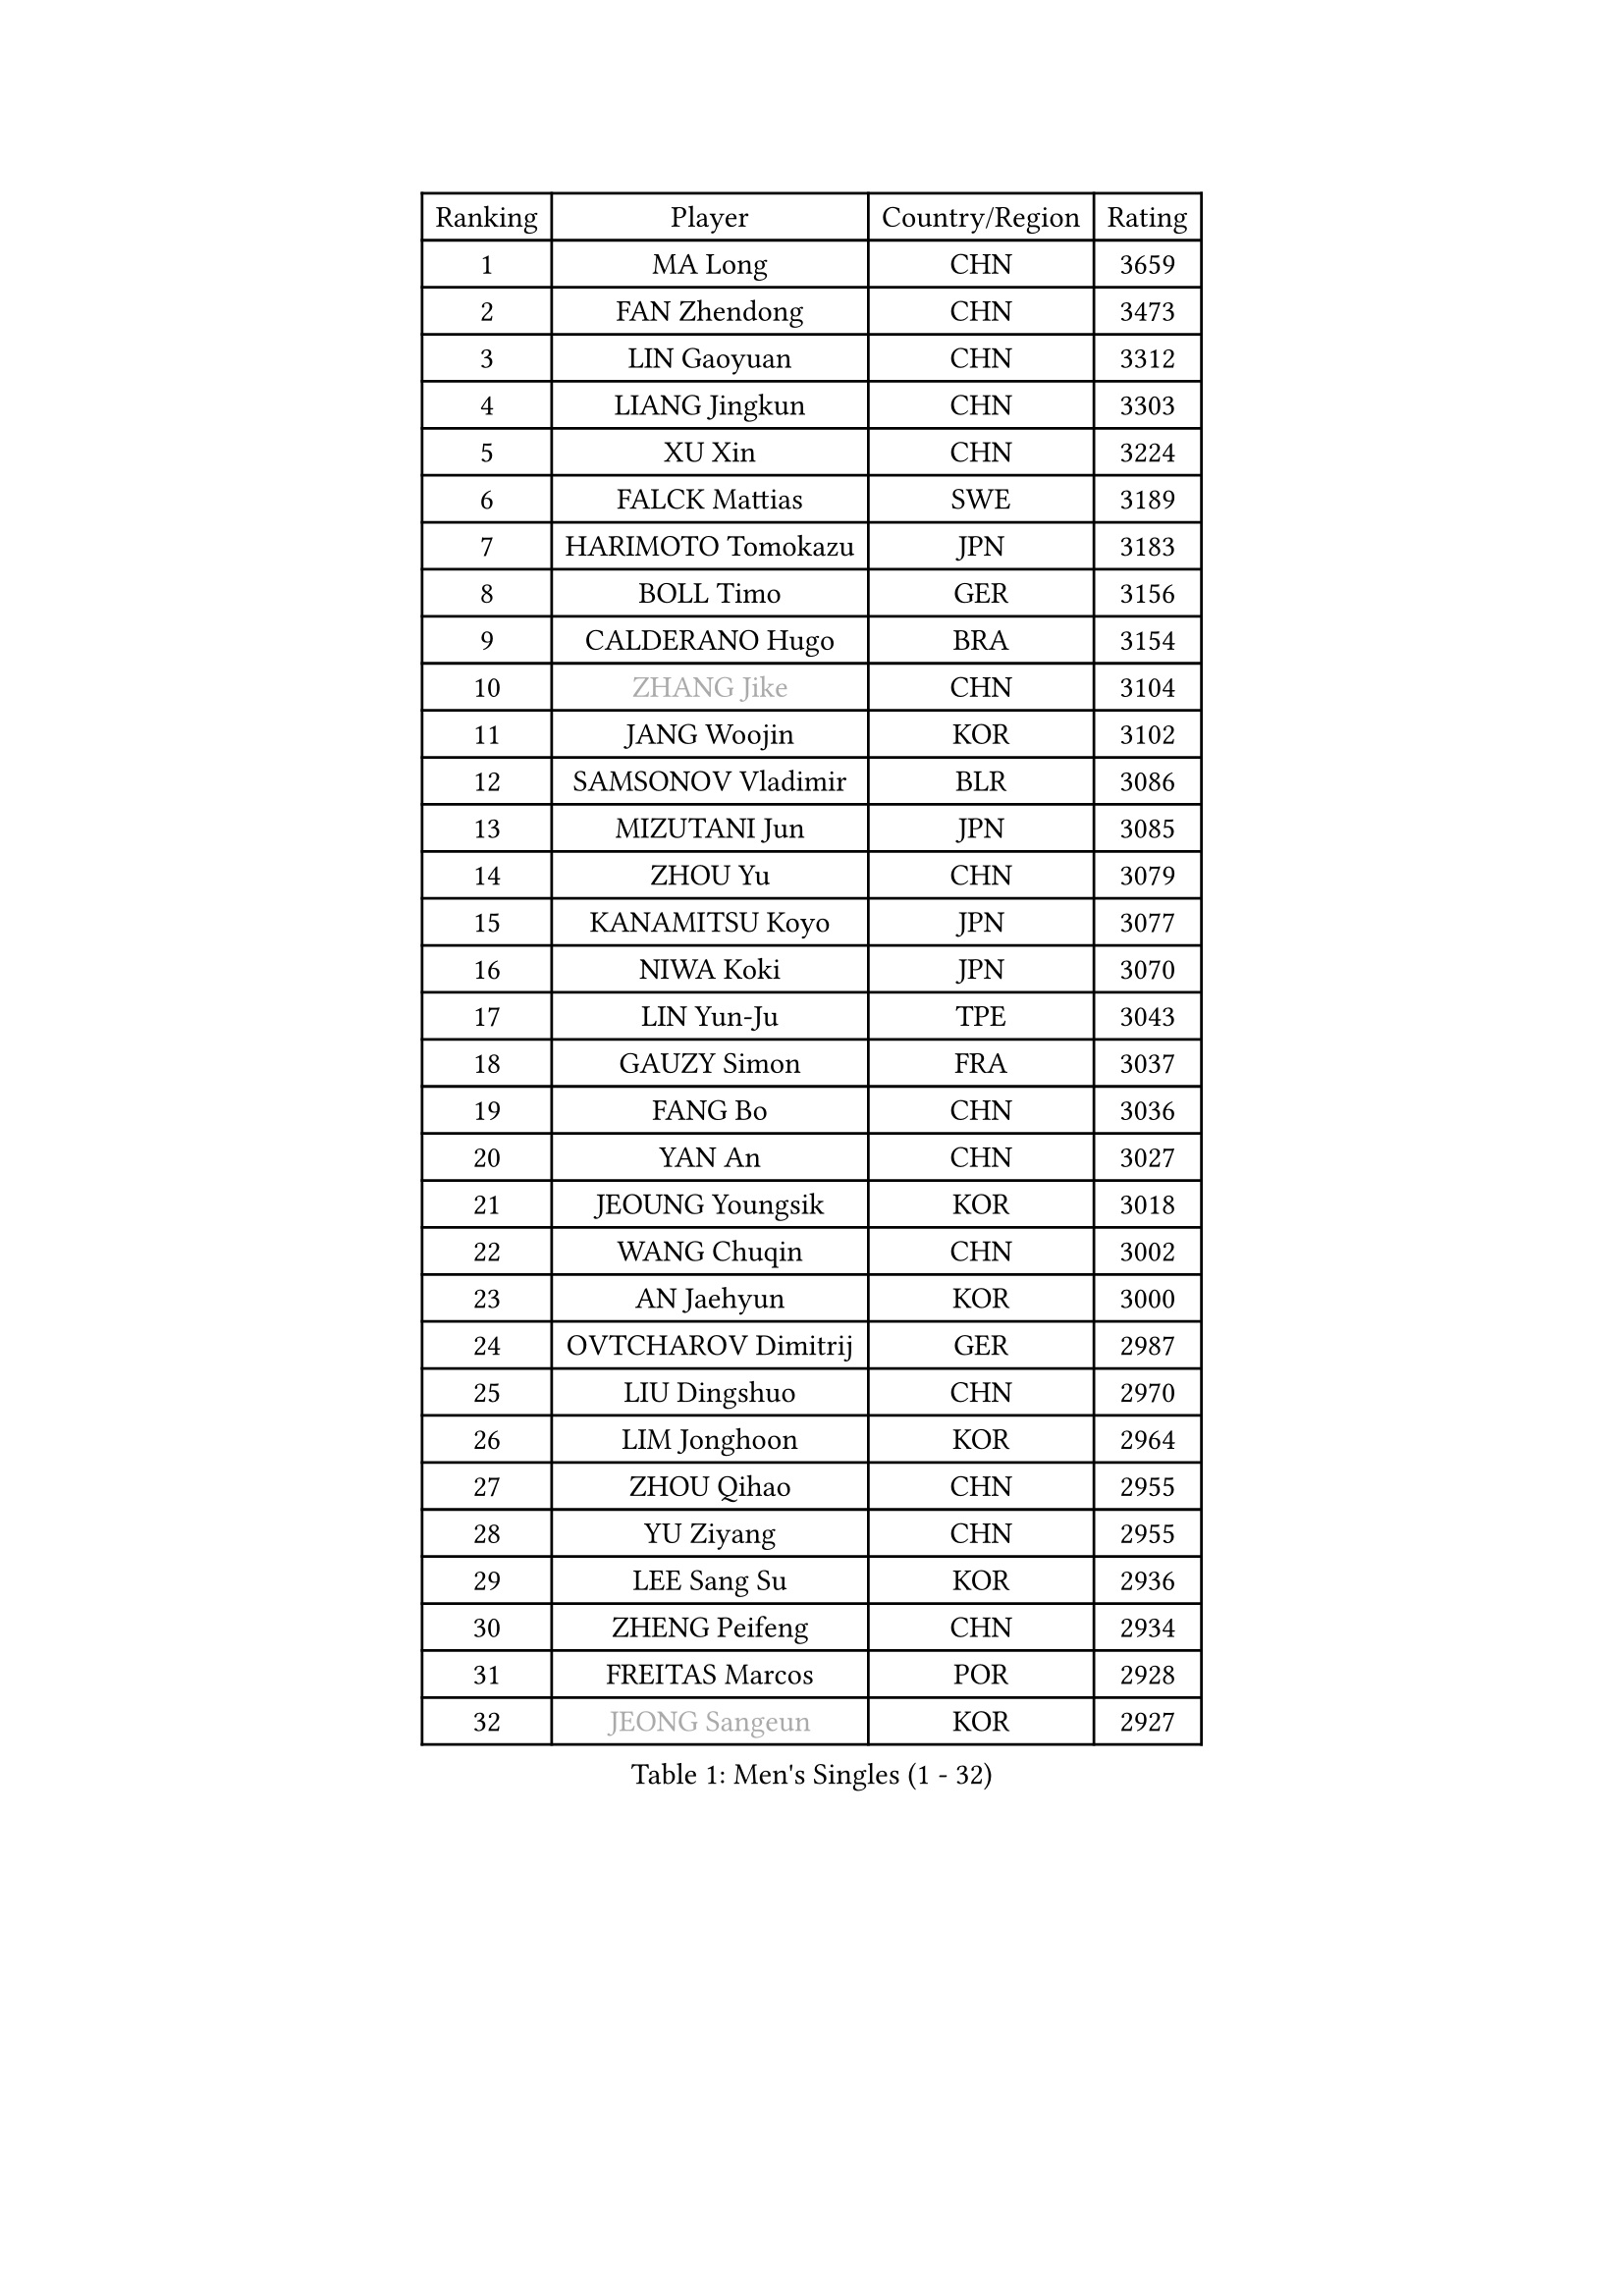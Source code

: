 
#set text(font: ("Courier New", "NSimSun"))
#figure(
  caption: "Men's Singles (1 - 32)",
    table(
      columns: 4,
      [Ranking], [Player], [Country/Region], [Rating],
      [1], [MA Long], [CHN], [3659],
      [2], [FAN Zhendong], [CHN], [3473],
      [3], [LIN Gaoyuan], [CHN], [3312],
      [4], [LIANG Jingkun], [CHN], [3303],
      [5], [XU Xin], [CHN], [3224],
      [6], [FALCK Mattias], [SWE], [3189],
      [7], [HARIMOTO Tomokazu], [JPN], [3183],
      [8], [BOLL Timo], [GER], [3156],
      [9], [CALDERANO Hugo], [BRA], [3154],
      [10], [#text(gray, "ZHANG Jike")], [CHN], [3104],
      [11], [JANG Woojin], [KOR], [3102],
      [12], [SAMSONOV Vladimir], [BLR], [3086],
      [13], [MIZUTANI Jun], [JPN], [3085],
      [14], [ZHOU Yu], [CHN], [3079],
      [15], [KANAMITSU Koyo], [JPN], [3077],
      [16], [NIWA Koki], [JPN], [3070],
      [17], [LIN Yun-Ju], [TPE], [3043],
      [18], [GAUZY Simon], [FRA], [3037],
      [19], [FANG Bo], [CHN], [3036],
      [20], [YAN An], [CHN], [3027],
      [21], [JEOUNG Youngsik], [KOR], [3018],
      [22], [WANG Chuqin], [CHN], [3002],
      [23], [AN Jaehyun], [KOR], [3000],
      [24], [OVTCHAROV Dimitrij], [GER], [2987],
      [25], [LIU Dingshuo], [CHN], [2970],
      [26], [LIM Jonghoon], [KOR], [2964],
      [27], [ZHOU Qihao], [CHN], [2955],
      [28], [YU Ziyang], [CHN], [2955],
      [29], [LEE Sang Su], [KOR], [2936],
      [30], [ZHENG Peifeng], [CHN], [2934],
      [31], [FREITAS Marcos], [POR], [2928],
      [32], [#text(gray, "JEONG Sangeun")], [KOR], [2927],
    )
  )#pagebreak()

#set text(font: ("Courier New", "NSimSun"))
#figure(
  caption: "Men's Singles (33 - 64)",
    table(
      columns: 4,
      [Ranking], [Player], [Country/Region], [Rating],
      [33], [DUDA Benedikt], [GER], [2926],
      [34], [FRANZISKA Patrick], [GER], [2920],
      [35], [YOSHIMURA Kazuhiro], [JPN], [2915],
      [36], [PITCHFORD Liam], [ENG], [2914],
      [37], [PUCAR Tomislav], [CRO], [2910],
      [38], [MORIZONO Masataka], [JPN], [2904],
      [39], [UEDA Jin], [JPN], [2897],
      [40], [OSHIMA Yuya], [JPN], [2888],
      [41], [WANG Yang], [SVK], [2881],
      [42], [YOSHIMURA Maharu], [JPN], [2881],
      [43], [PARK Ganghyeon], [KOR], [2868],
      [44], [GNANASEKARAN Sathiyan], [IND], [2860],
      [45], [ZHU Linfeng], [CHN], [2856],
      [46], [KALLBERG Anton], [SWE], [2855],
      [47], [XU Chenhao], [CHN], [2853],
      [48], [LEBESSON Emmanuel], [FRA], [2847],
      [49], [NUYTINCK Cedric], [BEL], [2846],
      [50], [FILUS Ruwen], [GER], [2836],
      [51], [ARUNA Quadri], [NGR], [2833],
      [52], [DYJAS Jakub], [POL], [2831],
      [53], [HABESOHN Daniel], [AUT], [2826],
      [54], [CHUANG Chih-Yuan], [TPE], [2825],
      [55], [KARLSSON Kristian], [SWE], [2822],
      [56], [WALTHER Ricardo], [GER], [2822],
      [57], [WEI Shihao], [CHN], [2821],
      [58], [PERSSON Jon], [SWE], [2820],
      [59], [MATSUDAIRA Kenta], [JPN], [2819],
      [60], [ZHAO Zihao], [CHN], [2812],
      [61], [GIONIS Panagiotis], [GRE], [2809],
      [62], [GROTH Jonathan], [DEN], [2808],
      [63], [CHO Seungmin], [KOR], [2806],
      [64], [JIN Takuya], [JPN], [2806],
    )
  )#pagebreak()

#set text(font: ("Courier New", "NSimSun"))
#figure(
  caption: "Men's Singles (65 - 96)",
    table(
      columns: 4,
      [Ranking], [Player], [Country/Region], [Rating],
      [65], [TOGAMI Shunsuke], [JPN], [2800],
      [66], [ZHAI Yujia], [DEN], [2795],
      [67], [GACINA Andrej], [CRO], [2793],
      [68], [APOLONIA Tiago], [POR], [2790],
      [69], [YOSHIDA Masaki], [JPN], [2788],
      [70], [TAKAKIWA Taku], [JPN], [2787],
      [71], [JHA Kanak], [USA], [2783],
      [72], [GERELL Par], [SWE], [2782],
      [73], [JORGIC Darko], [SLO], [2781],
      [74], [BADOWSKI Marek], [POL], [2778],
      [75], [XUE Fei], [CHN], [2772],
      [76], [TOKIC Bojan], [SLO], [2772],
      [77], [ZHOU Kai], [CHN], [2771],
      [78], [STEGER Bastian], [GER], [2765],
      [79], [OIKAWA Mizuki], [JPN], [2763],
      [80], [MURAMATSU Yuto], [JPN], [2761],
      [81], [KOU Lei], [UKR], [2760],
      [82], [WANG Eugene], [CAN], [2760],
      [83], [SHIBAEV Alexander], [RUS], [2754],
      [84], [AKKUZU Can], [FRA], [2752],
      [85], [MA Te], [CHN], [2750],
      [86], [ACHANTA Sharath Kamal], [IND], [2750],
      [87], [LUNDQVIST Jens], [SWE], [2748],
      [88], [FLORE Tristan], [FRA], [2748],
      [89], [MOREGARD Truls], [SWE], [2745],
      [90], [WANG Zengyi], [POL], [2743],
      [91], [CHEN Chien-An], [TPE], [2739],
      [92], [KOZUL Deni], [SLO], [2738],
      [93], [ALAMIYAN Noshad], [IRI], [2738],
      [94], [PISTEJ Lubomir], [SVK], [2734],
      [95], [UDA Yukiya], [JPN], [2731],
      [96], [SIRUCEK Pavel], [CZE], [2726],
    )
  )#pagebreak()

#set text(font: ("Courier New", "NSimSun"))
#figure(
  caption: "Men's Singles (97 - 128)",
    table(
      columns: 4,
      [Ranking], [Player], [Country/Region], [Rating],
      [97], [FEGERL Stefan], [AUT], [2724],
      [98], [KIZUKURI Yuto], [JPN], [2718],
      [99], [LANDRIEU Andrea], [FRA], [2718],
      [100], [SKACHKOV Kirill], [RUS], [2717],
      [101], [OLAH Benedek], [FIN], [2712],
      [102], [IONESCU Ovidiu], [ROU], [2711],
      [103], [KIM Donghyun], [KOR], [2709],
      [104], [QIU Dang], [GER], [2708],
      [105], [NORDBERG Hampus], [SWE], [2706],
      [106], [TANAKA Yuta], [JPN], [2705],
      [107], [HWANG Minha], [KOR], [2705],
      [108], [CHIANG Hung-Chieh], [TPE], [2705],
      [109], [NIU Guankai], [CHN], [2705],
      [110], [LIND Anders], [DEN], [2704],
      [111], [OUAICHE Stephane], [ALG], [2698],
      [112], [KATSMAN Lev], [RUS], [2688],
      [113], [#text(gray, "PAK Sin Hyok")], [PRK], [2688],
      [114], [CHO Daeseong], [KOR], [2687],
      [115], [SALIFOU Abdel-Kader], [BEN], [2685],
      [116], [ALAMIAN Nima], [IRI], [2685],
      [117], [KIM Minhyeok], [KOR], [2683],
      [118], [DRINKHALL Paul], [ENG], [2681],
      [119], [GARDOS Robert], [AUT], [2677],
      [120], [SEO Hyundeok], [KOR], [2677],
      [121], [MATSUDAIRA Kenji], [JPN], [2676],
      [122], [SIPOS Rares], [ROU], [2672],
      [123], [WALKER Samuel], [ENG], [2668],
      [124], [LIU Yebo], [CHN], [2666],
      [125], [XU Yingbin], [CHN], [2666],
      [126], [DESAI Harmeet], [IND], [2666],
      [127], [MONTEIRO Joao], [POR], [2665],
      [128], [KIM Minseok], [KOR], [2664],
    )
  )